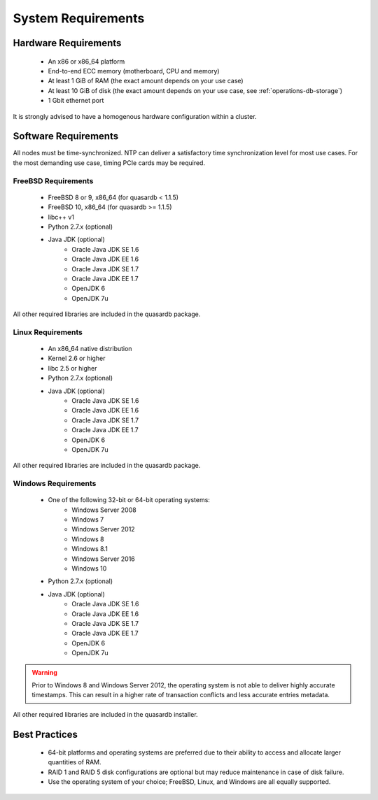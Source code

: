 System Requirements
===================

.. _sysreq-hardware:

Hardware Requirements
---------------------

    * An x86 or x86_64 platform
    * End-to-end ECC memory (motherboard, CPU and memory)
    * At least 1 GiB of RAM (the exact amount depends on your use case)
    * At least 10 GiB of disk (the exact amount depends on your use case, see :ref:`operations-db-storage`)
    * 1 Gbit ethernet port

It is strongly advised to have a homogenous hardware configuration within a cluster.

Software Requirements
---------------------

All nodes must be time-synchronized. NTP can deliver a satisfactory time synchronization level for most use cases. For the most demanding use case, timing PCIe cards may be required.

.. _sysreq-freebsd:

FreeBSD Requirements
^^^^^^^^^^^^^^^^^^^^

    * FreeBSD 8 or 9, x86_64 (for quasardb < 1.1.5)
    * FreeBSD 10, x86_64 (for quasardb >= 1.1.5)
    * libc++ v1
    * Python 2.7.x (optional)
    * Java JDK (optional)
        * Oracle Java JDK SE 1.6
        * Oracle Java JDK EE 1.6
        * Oracle Java JDK SE 1.7
        * Oracle Java JDK EE 1.7
        * OpenJDK 6
        * OpenJDK 7u


All other required libraries are included in the quasardb package.


.. _sysreq-linux:

Linux Requirements
^^^^^^^^^^^^^^^^^^

    * An x86_64 native distribution
    * Kernel 2.6 or higher
    * libc 2.5 or higher
    * Python 2.7.x (optional)
    * Java JDK (optional)
        * Oracle Java JDK SE 1.6
        * Oracle Java JDK EE 1.6
        * Oracle Java JDK SE 1.7
        * Oracle Java JDK EE 1.7
        * OpenJDK 6
        * OpenJDK 7u


All other required libraries are included in the quasardb package.


.. _sysreq-windows:

Windows Requirements
^^^^^^^^^^^^^^^^^^^^

    * One of the following 32-bit or 64-bit operating systems:
        * Windows Server 2008
        * Windows 7
        * Windows Server 2012
        * Windows 8
        * Windows 8.1
        * Windows Server 2016
        * Windows 10
    * Python 2.7.x (optional)
    * Java JDK (optional)
        * Oracle Java JDK SE 1.6
        * Oracle Java JDK EE 1.6
        * Oracle Java JDK SE 1.7
        * Oracle Java JDK EE 1.7
        * OpenJDK 6
        * OpenJDK 7u

.. warning::
    Prior to Windows 8 and Windows Server 2012, the operating system is not able to deliver highly accurate timestamps. This can result in a higher rate of transaction conflicts and less accurate entries metadata.

All other required libraries are included in the quasardb installer.

Best Practices
--------------

    * 64-bit platforms and operating systems are preferred due to their ability to access and allocate larger quantities of RAM.
    * RAID 1 and RAID 5 disk configurations are optional but may reduce maintenance in case of disk failure.
    * Use the operating system of your choice; FreeBSD, Linux, and Windows are all equally supported.
